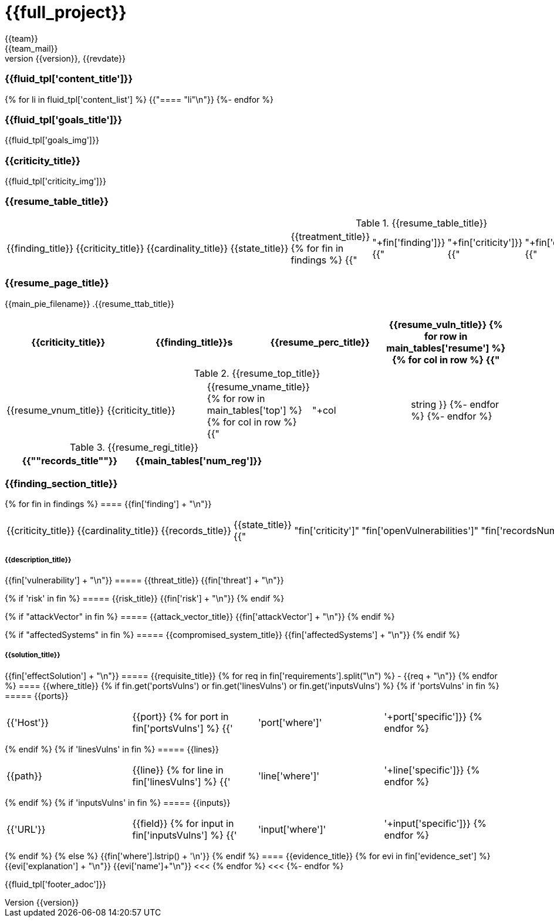 = {{full_project}}
:lang:		{{lang}}
:author:	{{team}}
:email:		{{team_mail}}
:date: 	    {{report_date}}
:language:	python
:revnumber:	{{version}}
:revdate:	{{revdate}}
:revmark:	Versión inicial

//Primera pagina - Contenido
<<<
=== {{fluid_tpl['content_title']}}
{% for li in fluid_tpl['content_list'] %}
{{"==== "+li+"\n"}}
{%- endfor %}

//Segunda pagina - Objetivos
<<<
=== {{fluid_tpl['goals_title']}}
{{fluid_tpl['goals_img']}}

//Tercera pagina - Explicacion criticity
<<<
=== {{criticity_title}}
{{fluid_tpl['criticity_img']}}

//Cuarta pagina - Tabla de hallazgos
<<<
=== {{resume_table_title}}
.{{resume_table_title}}
|===
|{{finding_title}} |{{criticity_title}} |{{cardinality_title}} |{{state_title}} |{{treatment_title}}
{% for fin in findings %}
    {{"| "+fin['finding']}}
    {{"| "+fin['criticity']}}
    {{"| "+fin['openVulnerabilities']}}
    {{"| "+fin['estado']+"\n"}}
    {{"| "+fin['treatment']+"\n"}}
{%- endfor %}
|===

//Quinta pagina - Vista general
<<<
=== {{resume_page_title}}
{{main_pie_filename}}
.{{resume_ttab_title}}
[cols="^,^,^,^", options="header"]
|===
|{{criticity_title}}|{{finding_title}}s|{{resume_perc_title}}|{{resume_vuln_title}}
{% for row in main_tables['resume'] %}
  {% for col in row %}
    {{"| "+col|string}}
  {%- endfor %}
{%- endfor %}
|===
//Sexta pagina - Vista general
<<<
.{{resume_top_title}}
|===
|{{resume_vnum_title}}|{{criticity_title}}|{{resume_vname_title}}
{% for row in main_tables['top'] %}
    {% for col in row %}
        {{"| "+col|string }}
    {%-  endfor %}
{%- endfor %}
|===
.{{resume_regi_title}}
[cols="<,^", options="header"]
|===
|{{"*"+records_title+"*"}}|{{main_tables['num_reg']}}
|===

//Septima en adleante - Resumen hallazgos
<<<
=== {{finding_section_title}}
{% for fin in findings %}
==== {{fin['finding'] + "\n"}}
|===
|{{criticity_title}}|{{cardinality_title}}|{{records_title}}|{{state_title}}
{{"|"+fin['criticity']+"|"+fin['openVulnerabilities']+"|"+fin['recordsNumber']+"|"+fin['estado']}}
|===
===== {{description_title}}
{{fin['vulnerability'] + "\n"}}
===== {{threat_title}}
{{fin['threat'] + "\n"}}

{% if 'risk' in fin %}
===== {{risk_title}}
{{fin['risk'] + "\n"}}
{% endif %}

{% if "attackVector" in fin %}
===== {{attack_vector_title}}
{{fin['attackVector'] + "\n"}}
{% endif %}

{% if "affectedSystems" in fin %}
===== {{compromised_system_title}}
{{fin['affectedSystems'] + "\n"}}
{% endif %}

===== {{solution_title}}
{{fin['effectSolution'] + "\n"}}
===== {{requisite_title}}
    {% for req in fin['requirements'].split("\n") %}
        - {{req + "\n"}}
    {% endfor %}
==== {{where_title}}
{% if fin.get('portsVulns') or fin.get('linesVulns') or fin.get('inputsVulns') %}
{% if 'portsVulns' in fin %}
===== {{ports}}
|===
|{{'Host'}}|{{port}}
{% for port in fin['portsVulns'] %}
{{'|'+port['where']+'|'+port['specific']}}
{% endfor %}
|===
{% endif %}
{% if 'linesVulns' in fin %}
===== {{lines}}
|===
|{{path}}|{{line}}
{% for line in fin['linesVulns'] %}
{{'|'+line['where']+'|'+line['specific']}}
{% endfor %}
|===
{% endif %}
{% if 'inputsVulns' in fin %}
===== {{inputs}}
|===
|{{'URL'}}|{{field}}
{% for input in fin['inputsVulns'] %}
{{'|'+input['where']+'|'+input['specific']}}
{% endfor %}
|===
{% endif %}
{% else %}
    {{fin['where'].lstrip() + '\n'}}
{% endif %}
==== {{evidence_title}}
{% for evi in fin['evidence_set'] %}
{{evi['explanation'] + "\n"}}
{{evi['name']+"\n"}}
<<<
{% endfor %}
<<<
{%- endfor %}

<<<
{{fluid_tpl['footer_adoc']}}

